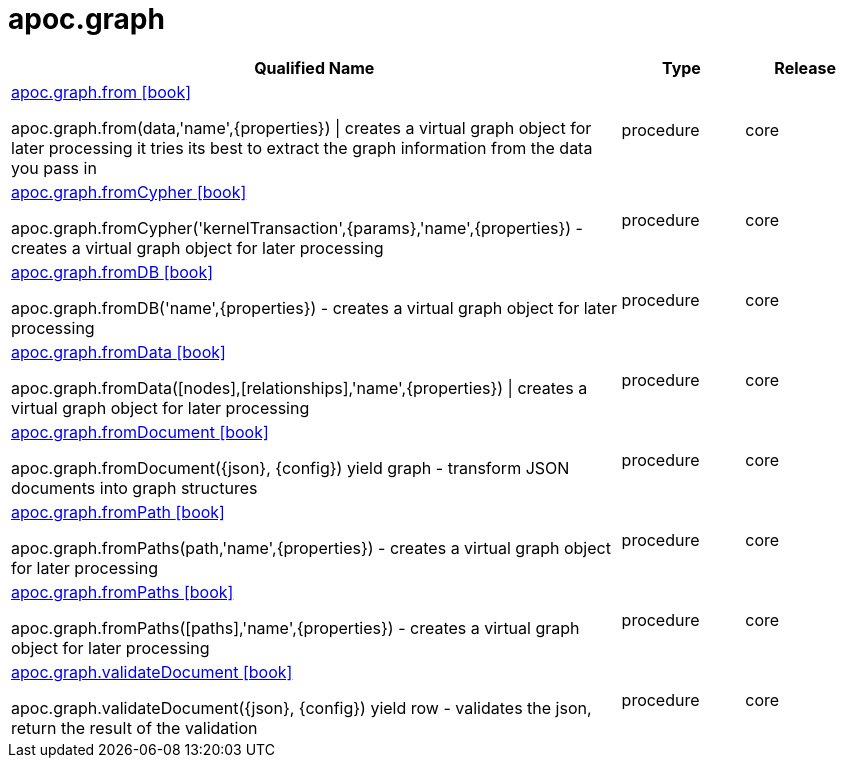 ////
This file is generated by DocsTest, so don't change it!
////

= apoc.graph
:description: This section contains reference documentation for the apoc.graph procedures.



[.procedures, opts=header, cols='5a,1a,1a']
|===
| Qualified Name | Type | Release
|xref::overview/apoc.graph/apoc.graph.from.adoc[apoc.graph.from icon:book[]]

apoc.graph.from(data,'name',{properties}) \| creates a virtual graph object for later processing it tries its best to extract the graph information from the data you pass in|[role=type procedure]
procedure|[role=release core]
core
|xref::overview/apoc.graph/apoc.graph.fromCypher.adoc[apoc.graph.fromCypher icon:book[]]

apoc.graph.fromCypher('kernelTransaction',{params},'name',{properties}) - creates a virtual graph object for later processing|[role=type procedure]
procedure|[role=release core]
core
|xref::overview/apoc.graph/apoc.graph.fromDB.adoc[apoc.graph.fromDB icon:book[]]

apoc.graph.fromDB('name',{properties}) - creates a virtual graph object for later processing|[role=type procedure]
procedure|[role=release core]
core
|xref::overview/apoc.graph/apoc.graph.fromData.adoc[apoc.graph.fromData icon:book[]]

apoc.graph.fromData([nodes],[relationships],'name',{properties}) \| creates a virtual graph object for later processing|[role=type procedure]
procedure|[role=release core]
core
|xref::overview/apoc.graph/apoc.graph.fromDocument.adoc[apoc.graph.fromDocument icon:book[]]

apoc.graph.fromDocument({json}, {config}) yield graph - transform JSON documents into graph structures|[role=type procedure]
procedure|[role=release core]
core
|xref::overview/apoc.graph/apoc.graph.fromPath.adoc[apoc.graph.fromPath icon:book[]]

apoc.graph.fromPaths(path,'name',{properties}) - creates a virtual graph object for later processing|[role=type procedure]
procedure|[role=release core]
core
|xref::overview/apoc.graph/apoc.graph.fromPaths.adoc[apoc.graph.fromPaths icon:book[]]

apoc.graph.fromPaths([paths],'name',{properties}) - creates a virtual graph object for later processing|[role=type procedure]
procedure|[role=release core]
core
|xref::overview/apoc.graph/apoc.graph.validateDocument.adoc[apoc.graph.validateDocument icon:book[]]

apoc.graph.validateDocument({json}, {config}) yield row - validates the json, return the result of the validation|[role=type procedure]
procedure|[role=release core]
core
|===


